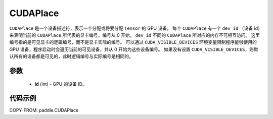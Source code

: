 .. _cn_api_fluid_CUDAPlace:

CUDAPlace
-------------------------------

.. py:class:: paddle.CUDAPlace





``CUDAPlace`` 是一个设备描述符，表示一个分配或将要分配 ``Tensor`` 的 GPU 设备。
每个 ``CUDAPlace`` 有一个 ``dev_id`` （设备 id）来表明当前的 ``CUDAPlace`` 所代表的显卡编号，编号从 0 开始。
``dev_id`` 不同的 ``CUDAPlace`` 所对应的内存不可相互访问。
这里编号指的是可见显卡的逻辑编号，而不是显卡实际的编号。
可以通过 ``CUDA_VISIBLE_DEVICES`` 环境变量限制程序能够使用的 GPU 设备，程序启动时会遍历当前的可见设备，并从 0 开始为这些设备编号。
如果没有设置 ``CUDA_VISIBLE_DEVICES``，则默认所有的设备都是可见的，此时逻辑编号与实际编号是相同的。

参数
::::::::::::

  - **id** (int) - GPU 的设备 ID。

代码示例
::::::::::::

COPY-FROM: paddle.CUDAPlace
